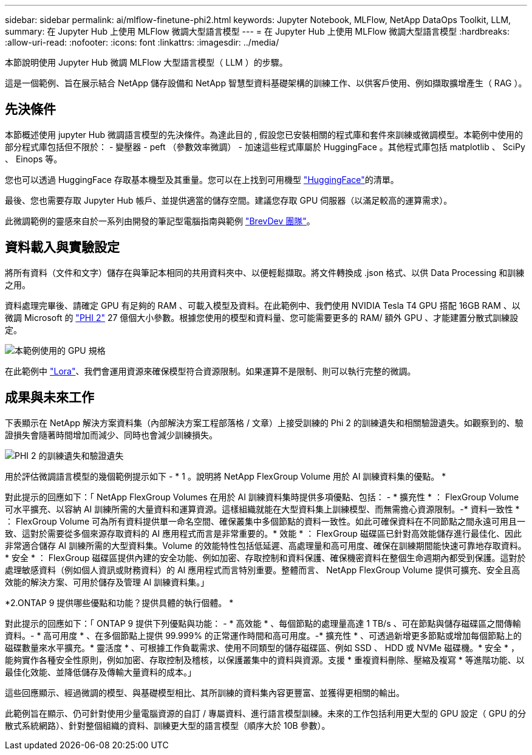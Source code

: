 ---
sidebar: sidebar 
permalink: ai/mlflow-finetune-phi2.html 
keywords: Jupyter Notebook, MLFlow, NetApp DataOps Toolkit, LLM, 
summary: 在 Jupyter Hub 上使用 MLFlow 微調大型語言模型 
---
= 在 Jupyter Hub 上使用 MLFlow 微調大型語言模型
:hardbreaks:
:allow-uri-read: 
:nofooter: 
:icons: font
:linkattrs: 
:imagesdir: ../media/


[role="lead"]
本節說明使用 Jupyter Hub 微調 MLFlow 大型語言模型（ LLM ）的步驟。

這是一個範例、旨在展示結合 NetApp 儲存設備和 NetApp 智慧型資料基礎架構的訓練工作、以供客戶使用、例如擷取擴增產生（ RAG ）。



== 先決條件

本節概述使用 jupyter Hub 微調語言模型的先決條件。為達此目的 , 假設您已安裝相關的程式庫和套件來訓練或微調模型。本範例中使用的部分程式庫包括但不限於： - 變壓器 - peft （參數效率微調） - 加速這些程式庫屬於 HuggingFace 。其他程式庫包括 matplotlib 、 SciPy 、 Einops 等。

您也可以透過 HuggingFace 存取基本機型及其重量。您可以在上找到可用機型 https://huggingface.co/models["HuggingFace"]的清單。

最後、您也需要存取 Jupyter Hub 帳戶、並提供適當的儲存空間。建議您存取 GPU 伺服器（以滿足較高的運算需求）。

此微調範例的靈感來自於一系列由開發的筆記型電腦指南與範例 https://github.com/brevdev/notebooks["BrevDev 團隊"]。



== 資料載入與實驗設定

將所有資料（文件和文字）儲存在與筆記本相同的共用資料夾中、以便輕鬆擷取。將文件轉換成 .json 格式、以供 Data Processing 和訓練之用。

資料處理完畢後、請確定 GPU 有足夠的 RAM 、可載入模型及資料。在此範例中、我們使用 NVIDIA Tesla T4 GPU 搭配 16GB RAM 、以微調 Microsoft 的 https://huggingface.co/microsoft/phi-2["PHI 2"] 27 億個大小參數。根據您使用的模型和資料量、您可能需要更多的 RAM/ 額外 GPU 、才能建置分散式訓練設定。

image:tesla-t4.png["本範例使用的 GPU 規格"]

在此範例中 https://huggingface.co/docs/diffusers/main/en/training/lora["Lora"]、我們會運用資源來確保模型符合資源限制。如果運算不是限制、則可以執行完整的微調。



== 成果與未來工作

下表顯示在 NetApp 解決方案資料集（內部解決方案工程部落格 / 文章）上接受訓練的 Phi 2 的訓練遺失和相關驗證遺失。如觀察到的、驗證損失會隨著時間增加而減少、同時也會減少訓練損失。

image:phi2-results.png["PHI 2 的訓練遺失和驗證遺失"]

用於評估微調語言模型的幾個範例提示如下 - * 1 。說明將 NetApp FlexGroup Volume 用於 AI 訓練資料集的優點。 *

對此提示的回應如下：「 NetApp FlexGroup Volumes 在用於 AI 訓練資料集時提供多項優點、包括： - * 擴充性 * ： FlexGroup Volume 可水平擴充、以容納 AI 訓練所需的大量資料和運算資源。這樣組織就能在大型資料集上訓練模型、而無需擔心資源限制。-* 資料一致性 * ： FlexGroup Volume 可為所有資料提供單一命名空間、確保叢集中多個節點的資料一致性。如此可確保資料在不同節點之間永遠可用且一致、這對於需要從多個來源存取資料的 AI 應用程式而言是非常重要的。* 效能 * ： FlexGroup 磁碟區已針對高效能儲存進行最佳化、因此非常適合儲存 AI 訓練所需的大型資料集。Volume 的效能特性包括低延遲、高處理量和高可用度、確保在訓練期間能快速可靠地存取資料。* 安全 * ： FlexGroup 磁碟區提供內建的安全功能、例如加密、存取控制和資料保護、確保機密資料在整個生命週期內都受到保護。這對於處理敏感資料（例如個人資訊或財務資料）的 AI 應用程式而言特別重要。整體而言、 NetApp FlexGroup Volume 提供可擴充、安全且高效能的解決方案、可用於儲存及管理 AI 訓練資料集。」

*2.ONTAP 9 提供哪些優點和功能？提供具體的執行個體。 *

對此提示的回應如下：「 ONTAP 9 提供下列優點與功能： - * 高效能 * 、每個節點的處理量高達 1 TB/s 、可在節點與儲存磁碟區之間傳輸資料。- * 高可用度 * 、在多個節點上提供 99.999% 的正常運作時間和高可用度。-* 擴充性 * 、可透過新增更多節點或增加每個節點上的磁碟數量來水平擴充。* 靈活度 * 、可根據工作負載需求、使用不同類型的儲存磁碟區、例如 SSD 、 HDD 或 NVMe 磁碟機。* 安全 * ，能夠實作各種安全性原則，例如加密、存取控制及稽核，以保護叢集中的資料與資源。支援 * 重複資料刪除、壓縮及複寫 * 等進階功能、以最佳化效能、並降低儲存及傳輸大量資料的成本。」

這些回應顯示、經過微調的模型、與基礎模型相比、其所訓練的資料集內容更豐富、並獲得更相關的輸出。

此範例旨在顯示、仍可針對使用少量電腦資源的自訂 / 專屬資料、進行語言模型訓練。未來的工作包括利用更大型的 GPU 設定（ GPU 的分散式系統網路）、針對整個組織的資料、訓練更大型的語言模型（順序大於 10B 參數）。
